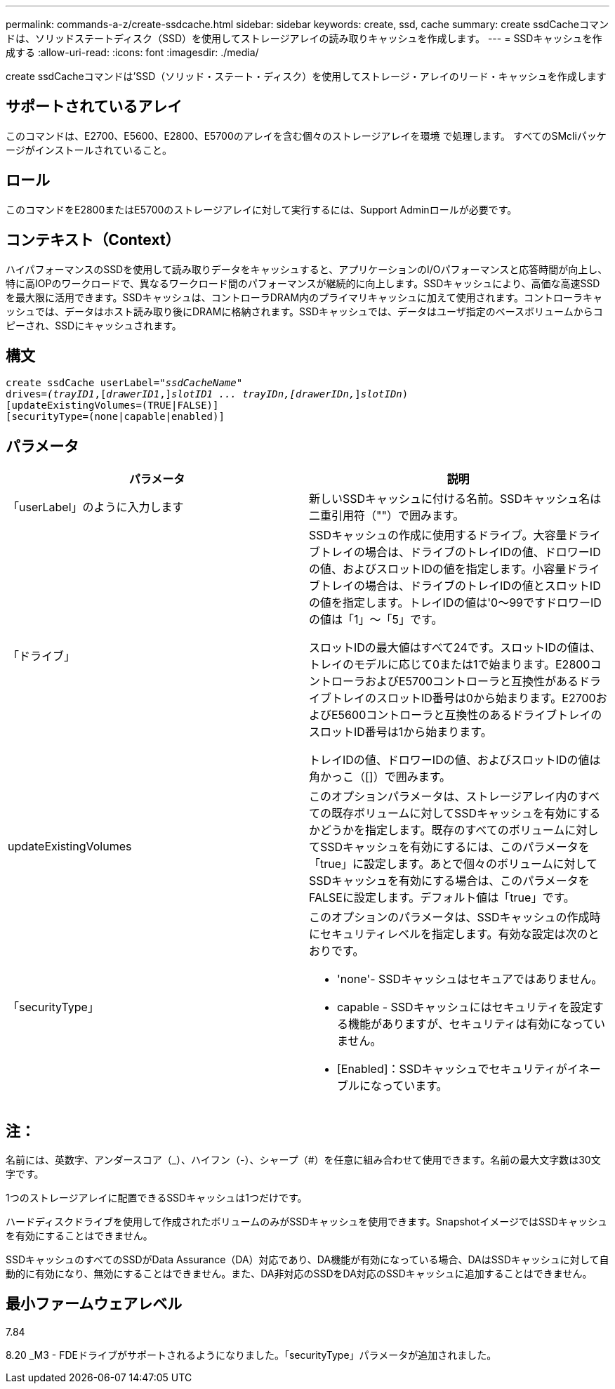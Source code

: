 ---
permalink: commands-a-z/create-ssdcache.html 
sidebar: sidebar 
keywords: create, ssd, cache 
summary: create ssdCacheコマンドは、ソリッドステートディスク（SSD）を使用してストレージアレイの読み取りキャッシュを作成します。 
---
= SSDキャッシュを作成する
:allow-uri-read: 
:icons: font
:imagesdir: ./media/


[role="lead"]
create ssdCacheコマンドは'SSD（ソリッド・ステート・ディスク）を使用してストレージ・アレイのリード・キャッシュを作成します



== サポートされているアレイ

このコマンドは、E2700、E5600、E2800、E5700のアレイを含む個々のストレージアレイを環境 で処理します。 すべてのSMcliパッケージがインストールされていること。



== ロール

このコマンドをE2800またはE5700のストレージアレイに対して実行するには、Support Adminロールが必要です。



== コンテキスト（Context）

ハイパフォーマンスのSSDを使用して読み取りデータをキャッシュすると、アプリケーションのI/Oパフォーマンスと応答時間が向上し、特に高IOPのワークロードで、異なるワークロード間のパフォーマンスが継続的に向上します。SSDキャッシュにより、高価な高速SSDを最大限に活用できます。SSDキャッシュは、コントローラDRAM内のプライマリキャッシュに加えて使用されます。コントローラキャッシュでは、データはホスト読み取り後にDRAMに格納されます。SSDキャッシュでは、データはユーザ指定のベースボリュームからコピーされ、SSDにキャッシュされます。



== 構文

[listing, subs="+macros"]
----
create ssdCache userLabel=pass:quotes[_"ssdCacheName"_]
drives=pass:quotes[_(trayID1_],pass:quotes[[_drawerID1_,]]pass:quotes[_slotID1 ... trayIDn,[drawerIDn,_]]pass:quotes[_slotIDn_)]
[updateExistingVolumes=(TRUE|FALSE)]
[securityType=(none|capable|enabled)]
----


== パラメータ

|===
| パラメータ | 説明 


 a| 
「userLabel」のように入力します
 a| 
新しいSSDキャッシュに付ける名前。SSDキャッシュ名は二重引用符（""）で囲みます。



 a| 
「ドライブ」
 a| 
SSDキャッシュの作成に使用するドライブ。大容量ドライブトレイの場合は、ドライブのトレイIDの値、ドロワーIDの値、およびスロットIDの値を指定します。小容量ドライブトレイの場合は、ドライブのトレイIDの値とスロットIDの値を指定します。トレイIDの値は'0～99ですドロワーIDの値は「1」～「5」です。

スロットIDの最大値はすべて24です。スロットIDの値は、トレイのモデルに応じて0または1で始まります。E2800コントローラおよびE5700コントローラと互換性があるドライブトレイのスロットID番号は0から始まります。E2700およびE5600コントローラと互換性のあるドライブトレイのスロットID番号は1から始まります。

トレイIDの値、ドロワーIDの値、およびスロットIDの値は角かっこ（[]）で囲みます。



 a| 
updateExistingVolumes
 a| 
このオプションパラメータは、ストレージアレイ内のすべての既存ボリュームに対してSSDキャッシュを有効にするかどうかを指定します。既存のすべてのボリュームに対してSSDキャッシュを有効にするには、このパラメータを「true」に設定します。あとで個々のボリュームに対してSSDキャッシュを有効にする場合は、このパラメータをFALSEに設定します。デフォルト値は「true」です。



 a| 
「securityType」
 a| 
このオプションのパラメータは、SSDキャッシュの作成時にセキュリティレベルを指定します。有効な設定は次のとおりです。

* 'none'- SSDキャッシュはセキュアではありません。
* capable - SSDキャッシュにはセキュリティを設定する機能がありますが、セキュリティは有効になっていません。
* [Enabled]：SSDキャッシュでセキュリティがイネーブルになっています。


|===


== 注：

名前には、英数字、アンダースコア（_）、ハイフン（-）、シャープ（#）を任意に組み合わせて使用できます。名前の最大文字数は30文字です。

1つのストレージアレイに配置できるSSDキャッシュは1つだけです。

ハードディスクドライブを使用して作成されたボリュームのみがSSDキャッシュを使用できます。SnapshotイメージではSSDキャッシュを有効にすることはできません。

SSDキャッシュのすべてのSSDがData Assurance（DA）対応であり、DA機能が有効になっている場合、DAはSSDキャッシュに対して自動的に有効になり、無効にすることはできません。また、DA非対応のSSDをDA対応のSSDキャッシュに追加することはできません。



== 最小ファームウェアレベル

7.84

8.20 _M3 - FDEドライブがサポートされるようになりました。「securityType」パラメータが追加されました。
